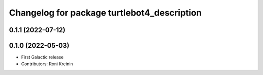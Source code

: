 ^^^^^^^^^^^^^^^^^^^^^^^^^^^^^^^^^^^^^^^^^^^^
Changelog for package turtlebot4_description
^^^^^^^^^^^^^^^^^^^^^^^^^^^^^^^^^^^^^^^^^^^^

0.1.1 (2022-07-12)
------------------

0.1.0 (2022-05-03)
------------------
* First Galactic release
* Contributors: Roni Kreinin
